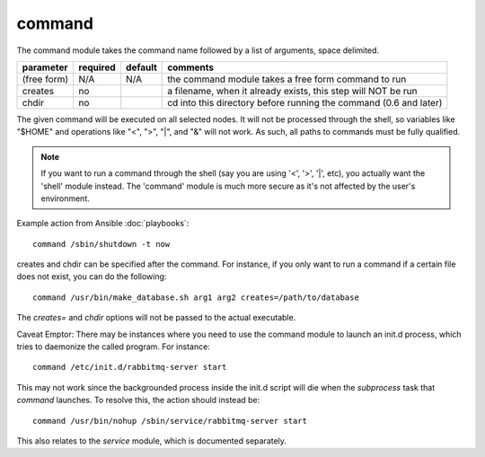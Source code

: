 .. _command:


command
```````

The command module takes the command name followed by a list of
arguments, space delimited.

+--------------------+----------+---------+----------------------------------------------------------------------------+
| parameter          | required | default | comments                                                                   |
+====================+==========+=========+============================================================================+
| (free form)        | N/A      | N/A     | the command module takes a free form command to run                        |
+--------------------+----------+---------+----------------------------------------------------------------------------+
| creates            | no       |         | a filename, when it already exists, this step will NOT be run              |
+--------------------+----------+---------+----------------------------------------------------------------------------+
| chdir              | no       |         | cd into this directory before running the command (0.6 and later)          |
+--------------------+----------+---------+----------------------------------------------------------------------------+

The given command will be executed on all selected nodes.  It will not
be processed through the shell, so variables like "$HOME" and
operations like "<", ">", "|", and "&" will not work.  As such, all
paths to commands must be fully qualified.

.. note::
   If you want to run a command through the shell (say you are using
   '<', '>', '|', etc), you actually want the 'shell' module instead.
   The 'command' module is much more secure as it's not affected by
   the user's environment.

Example action from Ansible :doc:`playbooks`::

    command /sbin/shutdown -t now

creates and chdir can be specified after the command.  For instance, if you only want to run a command if a certain file does not exist, you can do the following::

    command /usr/bin/make_database.sh arg1 arg2 creates=/path/to/database

The `creates=` and `chdir` options will not be passed to the actual executable.

Caveat Emptor: There may be instances where you need to use the command module to launch an init.d process, which tries to daemonize the called program. For instance::

    command /etc/init.d/rabbitmq-server start

This may not work since the backgrounded process inside the init.d script will die when the `subprocess` task that `command` launches. To resolve this, the action should instead be::

    command /usr/bin/nohup /sbin/service/rabbitmq-server start
    
This also relates to the `service` module, which is documented separately.
